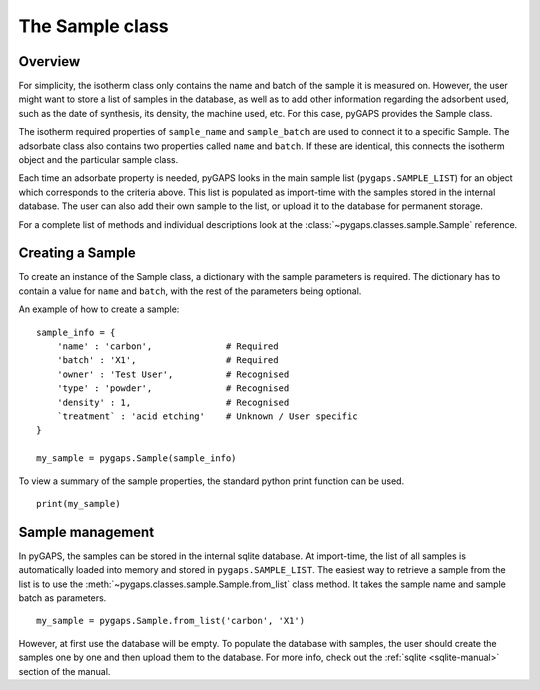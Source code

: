 .. _sample-manual:

The Sample class
================

.. _sample-manual-general:

Overview
--------

For simplicity, the isotherm class only contains the name and batch of the sample it is measured on.
However, the user might want to store a list of samples in the database, as well as to add other information
regarding the adsorbent used, such as the date of synthesis, its density, the machine used, etc. For this
case, pyGAPS provides the Sample class.

The isotherm required properties of ``sample_name`` and ``sample_batch`` are used to connect it to a
specific Sample. The adsorbate class also contains two properties called ``name`` and ``batch``. If these
are identical, this connects the isotherm object and the particular sample class.

Each time an adsorbate property is needed, pyGAPS looks in the main sample list (``pygaps.SAMPLE_LIST``)
for an object which corresponds to the criteria above.
This list is populated as import-time with the samples stored in the internal database. The user can also
add their own sample to the list, or upload it to the database for permanent storage.

For a complete list of methods and individual descriptions look at the :class:`~pygaps.classes.sample.Sample`
reference.

.. _sample-manual-create:

Creating a Sample
-----------------

To create an instance of the Sample class, a dictionary with the sample parameters is required. The dictionary
has to contain a value for ``name`` and ``batch``, with the rest of the parameters being optional.

An example of how to create a sample:

::

    sample_info = {
        'name' : 'carbon',              # Required
        'batch' : 'X1',                 # Required
        'owner' : 'Test User',          # Recognised
        'type' : 'powder',              # Recognised
        'density' : 1,                  # Recognised
        `treatment` : 'acid etching'    # Unknown / User specific
    }

    my_sample = pygaps.Sample(sample_info)

To view a summary of the sample properties, the standard python print function can be used.

::

    print(my_sample)


.. _sample-manual-manage:

Sample management
-----------------

In pyGAPS, the samples can be stored in the internal sqlite database. At import-time, the list of all
samples is automatically loaded into memory and stored in ``pygaps.SAMPLE_LIST``. The easiest way to retrieve
a sample from the list is to use the :meth:`~pygaps.classes.sample.Sample.from_list` class method. It takes the
sample name and sample batch as parameters.

::

    my_sample = pygaps.Sample.from_list('carbon', 'X1')

However, at first use the database will be empty. To populate the database with samples, the user should
create the samples one by one and then upload them to the database. For more info, check out the
:ref:`sqlite <sqlite-manual>` section of the manual.
